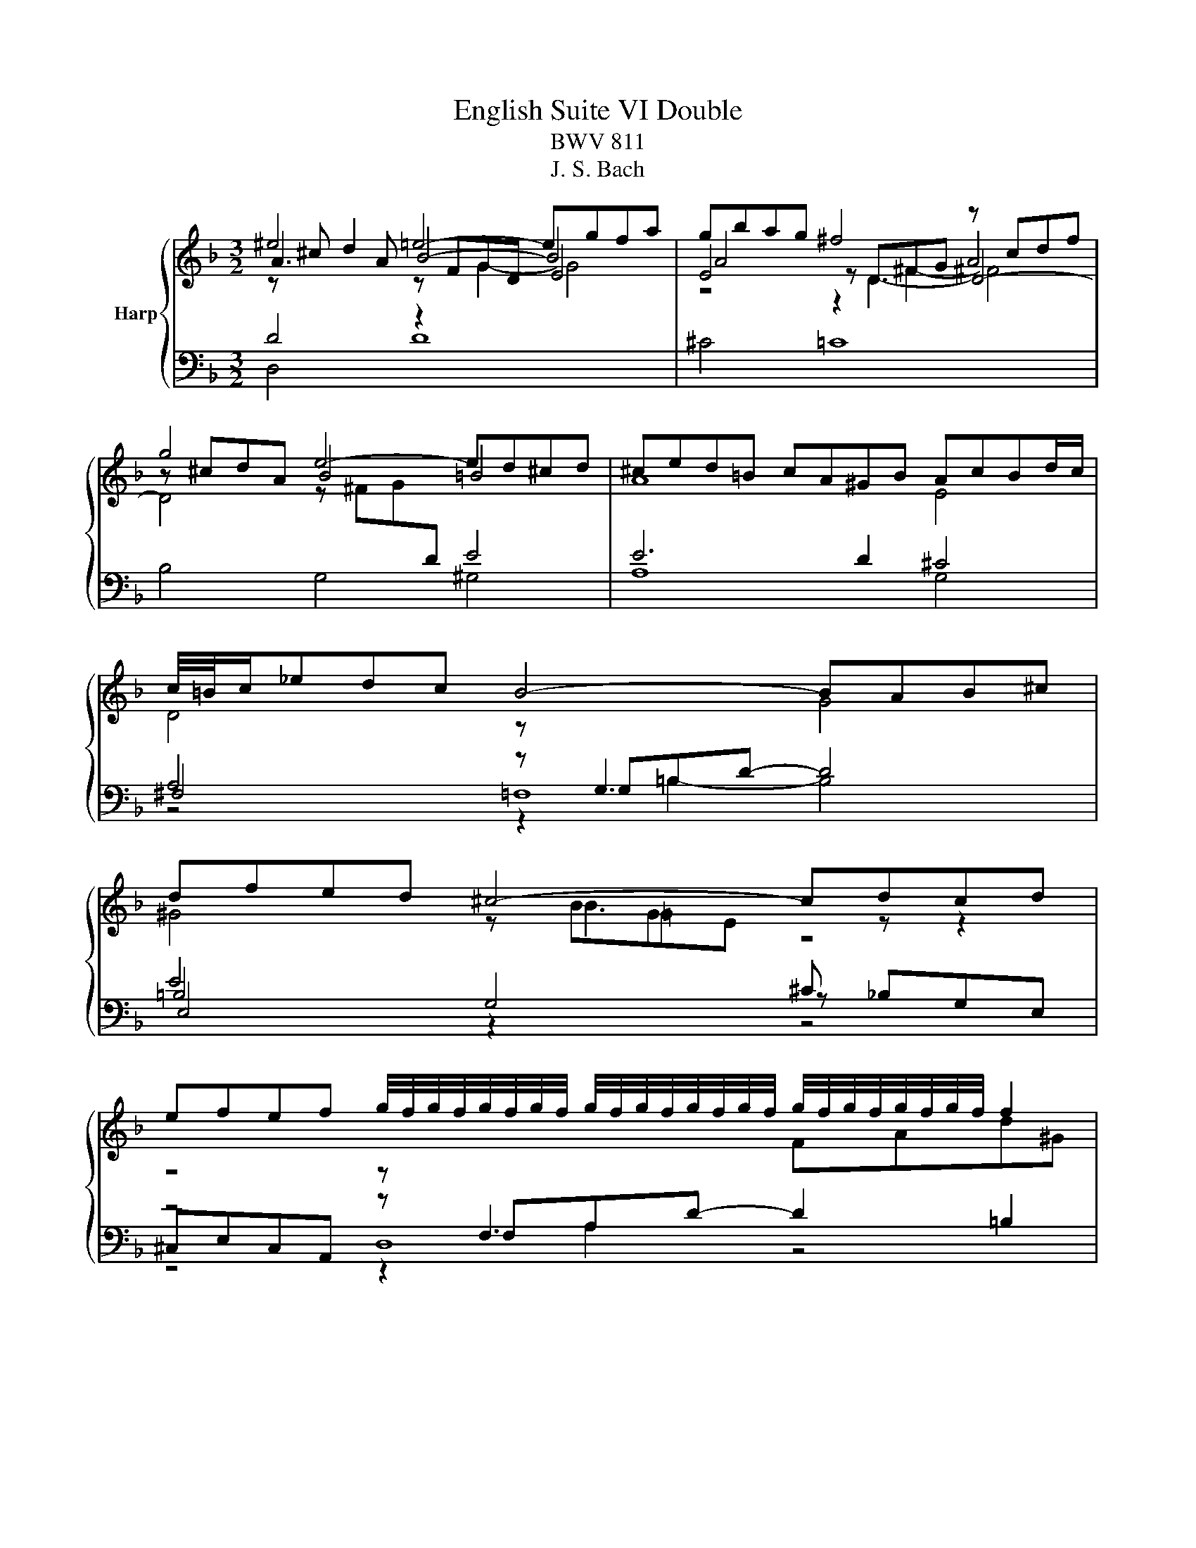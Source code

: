 X:1
T:English Suite VI Double
T:BWV 811
T:J. S. Bach
%%score { ( 1 2 3 6 ) | ( 4 5 7 8 ) }
L:1/8
M:3/2
K:F
V:1 treble nm="Harp"
V:2 treble 
V:3 treble 
V:6 treble 
V:4 bass 
V:5 bass 
V:7 bass 
V:8 bass 
V:1
 ^e4 =e4- egfa | gbag ^f4 z cdf | g4 e4- ed^cd | ^ced=B cA^GB AcBd/c/ | c/4=B/4c/_edc B4- BAB^c | %5
 dfed ^c4- cdcd | %6
 efef g/4f/4g/4f/4g/4f/4g/4f/4 g/4f/4g/4f/4g/4f/4g/4f/4 g/4f/4g/4f/4g/4f/4g/4f/4 f2 | %7
 e4 z ea^g a3 =g | ^e4 =e4- egfa | gbag ^f4 z cdf | g4 e4- ed^cd | ^ced=B cA^GB AcBd/c/ | %12
 c/4=B/4c/_edc B4- BAB^c | dfed ^c4- cdcd | %14
 efef g/4f/4g/4f/4g/4f/4g/4f/4 g/4f/4g/4f/4g/4f/4g/4f/4 g/4f/4g/4f/4g/4f/4g/4f/4 f2 | %15
 e4 z ea^g a4 | e4 e8- | e4 _e8 | d4- dBde fefd | egfd ec=Bd cedf/e/ | f4 z cfg a4- | %21
 a2 g2 z dga bfge | f4 z cef gd e2 | B/4A/4B/4A/4GAc f4- f4 | z4 z d^fg abc'a | bgeg ^cfea gfef | %26
 ge^ce Adcf edcd | e^cAc EAGB AG^FG | A4 z ^FGA z4 | z GA=B z4 z G_Bc | d4 d4- d3 ^c | %31
 d4 z Ad^c dfed | e4 e8- | e4 _e8 | d4- dBde fefd | egfd ec=Bd cedf/e/ | f4 z cfg a4- | %37
 a2 g2 z dga bfge | f4 z cef gd e2 | B/4A/4B/4A/4GAc f4- f4 | z4 z d^fg abc'a | bgeg ^cfea gfef | %42
 ge^ce Adcf edcd | e^cAc EAGB AG^FG | A4 z ^FGA z4 | z GA=B z4 z G_Bc | d4 d4- d3 ^c | %47
 d4 z Ad^c d4 |] %48
V:2
 A3 A B4- B4 | E4 z D^FG A4 | z ^cdA B4 =B4 | A8 E4 | D4 z[I:staff +1] G,3[I:staff -1] G4 | %5
 ^G4 z B=GE[I:staff +1] ^C[I:staff -1] z z2 | z4 z[I:staff +1] F,3[I:staff -1] FAd^G | %7
 z ^GA=B ^c4- c4 | A3 A B4- B4 | E4 z D^FG A4 | z ^cdA B4 =B4 | A8 E4 | %12
 D4 z[I:staff +1] G,3[I:staff -1] G4 | ^G4 z B=GE[I:staff +1] ^C[I:staff -1] z z2 | %14
 z4 z[I:staff +1] F,3[I:staff -1] FAd^G | z ^GA=B ^c4- c4 | z2 z F EAGB A4 | G4 z cAG F4- | %18
 FABF G4 A4 | G6 F2 E4 | z[I:staff +1] C[I:staff -1]FG A4 z efc | d4 B4 z2 G2 | z cdB A4 z2 z B | %23
 z4 z c3- c4 | z[I:staff +1] A,D[I:staff -1]^F A4 z4 | x12 | x12 | x12 | z4 D4 z4 | D4 z4 E4 | %30
 z ABE F4 F E3 | z GFE F8 | z2 z F EAGB A4 | G4 z cAG F4- | FABF G4 A4 | G6 F2 E4 | %36
 z[I:staff +1] C[I:staff -1]FG A4 z efc | d4 B4 z2 G2 | z cdB A4 z2 z B | z4 z c3- c4 | %40
 z[I:staff +1] A,D[I:staff -1]^F A4 z4 | x12 | x12 | x12 | z4 D4 z4 | D4 z4 E4 | z ABE F4 F E3 | %47
 z GFE F8 |] %48
V:3
 z ^c d2 z FGD E4 | A4 z D3- D4- | D4 z ^FG[I:staff +1]D E4 | x12 | x12 | E4[I:staff -1] z B3 z4 | %6
 x12 | x12 | z ^c d2 z FGD E4 | A4 z D3- D4- | D4 z ^FG[I:staff +1]D E4 | x12 | x12 | %13
 E4[I:staff -1] z B3 z4 | x12 | x12 | x12 | z4 z c3- c4 | x12 | x12 | x12 | x12 | x12 | %23
 z4 z2 A2- A4 | z4 z d3 z4 | x12 | x12 | x12 | x12 | x12 | z2 B2 z6 G2 | x12 | x12 | z4 z c3- c4 | %34
 x12 | x12 | x12 | x12 | x12 | z4 z2 A2- A4 | z4 z d3 z4 | x12 | x12 | x12 | x12 | x12 | %46
 z2 B2 z6 G2 | x12 |] %48
V:4
 D4 z2[I:staff -1] G2- G4 |[I:staff +1] ^C4 =C8 | B,4 G,4 ^G,4 | E6 D2 ^C4 | A,4 z G,=B,D- D4 | %5
 =B,4 G,4 z _B,G,E, | z4 z F,A,D- D2 =B,2 | z =B,^CD E4- E4 | D4 z2[I:staff -1] G2- G4 | %9
[I:staff +1] ^C4 =C8 | B,4 G,4 ^G,4 | E6 D2 ^C4 | A,4 z G,=B,D- D4 | =B,4 G,4 z _B,G,E, | %14
 z4 z F,A,D- D2 =B,2 | z =B,^CD E4- E4 | z D ^C2- C8- | C4 =C4 z _EDC | B,4 B,4 z CD=B, | C8 C4 | %20
 A,6 G,2 F,2 A,2 | z D[I:staff -1]GA[I:staff +1] z2 A,2 z2 C2- | C2 F4 ED C4 | F,8 C4 | %24
 ^F,4- F,G,A,B, CDE^F | G6 ^C2 z2 D2 | z2 G,2 z2 A,2 z2 B,2 | z2 E,2 A,2 E,2 ^C,2 A,,2 | %28
 z D,^F,A,- A,4 z D,G,=B,- | B,4 z E,G,^C z4 | F,2 E,2 z ^CD^G, A,4 | z B,A,G, A,8 | z D ^C2- C8- | %33
 C4 =C4 z _EDC | B,4 B,4 z CD=B, | C8 C4 | A,6 G,2 F,2 A,2 | %37
 z D[I:staff -1]GA[I:staff +1] z2 A,2 z2 C2- | C2 F4 ED C4 | F,8 C4 | ^F,4- F,G,A,B, CDE^F | %41
 G6 ^C2 z2 D2 | z2 G,2 z2 A,2 z2 B,2 | z2 E,2 A,2 E,2 ^C,2 A,,2 | z D,^F,A,- A,4 z D,G,=B,- | %45
 B,4 z E,G,^C z4 | F,2 E,2 z ^CD^G, A,4 | z B,A,G, A,8 |] %48
V:5
 D,4 D8 | x12 | x12 | A,8 G,4 | ^F,4 =F,8 | E,4 z2[I:staff -1] G2[I:staff +1] z4 | ^C,E,C,A,, D,8 | %7
 A,8- A,G,F,E, | D,4 D8 | x12 | x12 | A,8 G,4 | ^F,4 =F,8 | E,4 z2[I:staff -1] G2[I:staff +1] z4 | %14
 ^C,E,C,A,, D,8 | A,8- A,4 | A,4 G,4- G,B,A,=C | B,G,A,B, A,8 | B,2 A,2 G,4 F,4 | %19
 z2 G,2 C,2 G,2 B,4 | x12 | B,6 z2 G,2 B,2 | A,2 B,2 C4 C2 C,2 | z8 z B,A,G, | x12 | %25
 z2 G,2 A,4 B,4 | E,4 F,4 G,4 | ^C,12 | C,8 =B,,4- | B,,4 _B,,8 | A,,2 G,,2 A,, z z2 z2 A,,2 | %31
 D,8- D,D^C=B, | A,4 G,4- G,B,A,=C | B,G,A,B, A,8 | B,2 A,2 G,4 F,4 | z2 G,2 C,2 G,2 B,4 | x12 | %37
 B,6 z2 G,2 B,2 | A,2 B,2 C4 C2 C,2 | z8 z B,A,G, | x12 | z2 G,2 A,4 B,4 | E,4 F,4 G,4 | ^C,12 | %44
 C,8 =B,,4- | B,,4 _B,,8 | A,,2 G,,2 A,, z z2 z2 A,,2 | D,8- D,4 |] %48
V:6
 x12 | z4 z2 ^F2- ^F4 | x12 | x12 | x12 | x12 | x12 | x12 | x12 | z4 z2 ^F2- ^F4 | x12 | x12 | %12
 x12 | x12 | x12 | x12 | x12 | x12 | x12 | x12 | x12 | x12 | x12 | z4 z cAF- F4 | x12 | x12 | x12 | %27
 x12 | x12 | x12 | x12 | x12 | x12 | x12 | x12 | x12 | x12 | x12 | x12 | z4 z cAF- F4 | x12 | x12 | %42
 x12 | x12 | x12 | x12 | x12 | x12 |] %48
V:7
 x12 | x12 | x12 | x12 | z4 z2 =B,2- B,4 | x12 | z4 z2 A,2 z4 | x12 | x12 | x12 | x12 | x12 | %12
 z4 z2 =B,2- B,4 | x12 | z4 z2 A,2 z4 | x12 | x12 | x12 | x12 | x12 | x12 | x12 | x12 | x12 | %24
 z A,3 z8 | x12 | x12 | x12 | z D,3- D,4 z D,3- | D,4 z E,3- E,4 | x12 | x12 | x12 | x12 | x12 | %35
 x12 | x12 | x12 | x12 | x12 | z A,3 z8 | x12 | x12 | x12 | z D,3- D,4 z D,3- | D,4 z E,3- E,4 | %46
 x12 | x12 |] %48
V:8
 x12 | x12 | x12 | x12 | x12 | x12 | x12 | x12 | x12 | x12 | x12 | x12 | x12 | x12 | x12 | x12 | %16
 x12 | x12 | x12 | x12 | x12 | x12 | x12 | x12 | z2 D2 z8 | x12 | x12 | x12 | %28
 z2 =F,2- F,4 z2 G,2- | G,4 z2 G,2- G,4 | x12 | x12 | x12 | x12 | x12 | x12 | x12 | x12 | x12 | %39
 x12 | z2 D2 z8 | x12 | x12 | x12 | z2 =F,2- F,4 z2 G,2- | G,4 z2 G,2- G,4 | x12 | x12 |] %48

